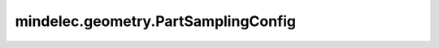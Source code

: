 mindelec.geometry.PartSamplingConfig
====================================

.. py:class:: mindelec.geometry.PartSamplingConfig(size, random_sampling=True, sampler='uniform', random_merge=True, with_normal=False)

    部分采样配置的定义。

    参数：
        - **size** (Union[int, tuple[int], list[int]]) - 采样点数。
        - **random_sampling** (bool) - 指定是否随机采样点。默认值： ``True``。
        - **sampler** (str) - 随机采样的方法。默认值： ``'uniform'``。
        - **random_merge** (bool) - 是否随机合并不同维度的坐标。默认值： ``True``。
        - **with_normal** (bool) - 是否生成边界的法向向量。默认值： ``False``。

    异常：
        - **TypeError** - 采样点数不为int时。
